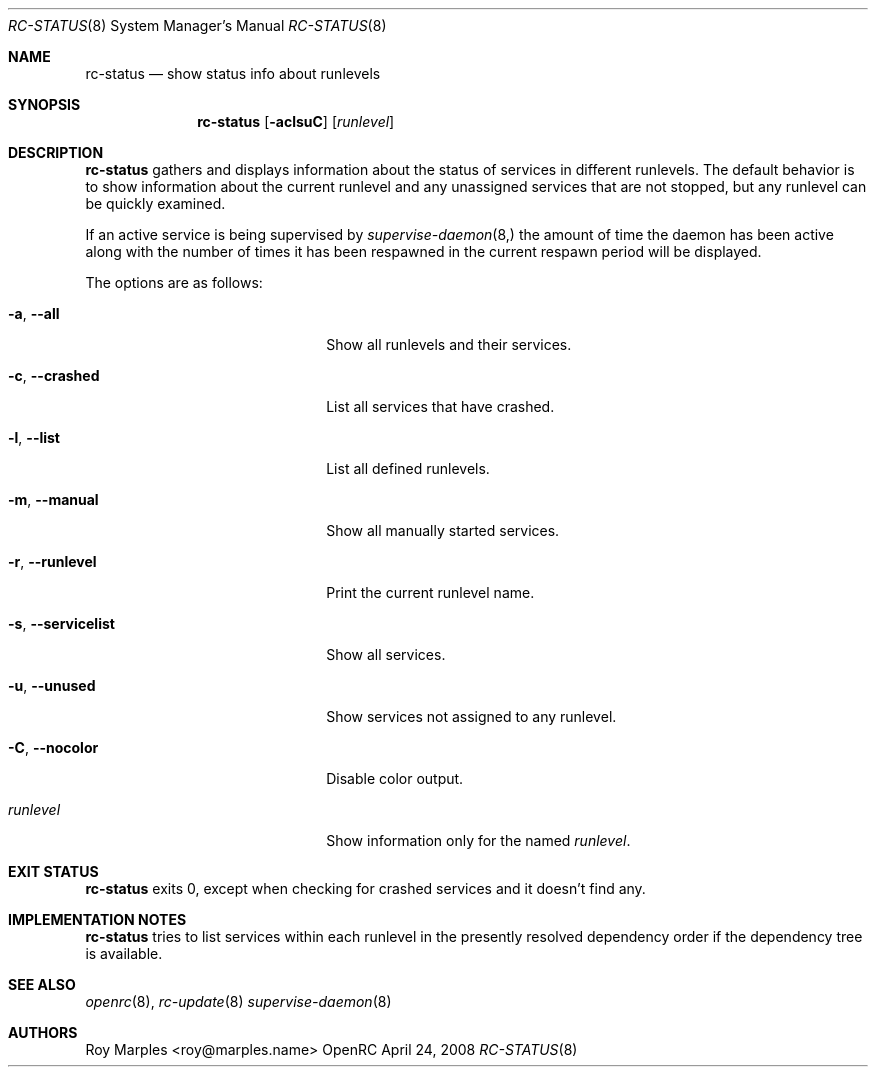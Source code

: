 .\" Copyright (c) 2007-2015 The OpenRC Authors.
.\" See the Authors file at the top-level directory of this distribution and
.\" https://github.com/OpenRC/openrc/blob/master/AUTHORS
.\"
.\" This file is part of OpenRC. It is subject to the license terms in
.\" the LICENSE file found in the top-level directory of this
.\" distribution and at https://github.com/OpenRC/openrc/blob/master/LICENSE
.\" This file may not be copied, modified, propagated, or distributed
.\"    except according to the terms contained in the LICENSE file.
.\"
.Dd April 24, 2008
.Dt RC-STATUS 8 SMM
.Os OpenRC
.Sh NAME
.Nm rc-status
.Nd show status info about runlevels
.Sh SYNOPSIS
.Nm
.Op Fl aclsuC
.Op Ar runlevel
.Sh DESCRIPTION
.Nm
gathers and displays information about the status of services
in different runlevels.  The default behavior is to show information
about the current runlevel and any unassigned services that are not stopped,
but any runlevel can be quickly examined.
.Pp
If an active service is being supervised by
.Xr supervise-daemon 8, 
the amount of time the daemon has been active along with the number of
times it has been respawned in the current respawn period will be
displayed.
.Pp
The options are as follows:
.Bl -tag -width ".Fl test , test string"
.It Fl a , -all
Show all runlevels and their services.
.It Fl c , -crashed
List all services that have crashed.
.It Fl l , -list
List all defined runlevels.
.It Fl m , -manual
Show all manually started services.
.It Fl r , -runlevel
Print the current runlevel name.
.It Fl s , -servicelist
Show all services.
.It Fl u , -unused
Show services not assigned to any runlevel.
.It Fl C , -nocolor
Disable color output.
.It Ar runlevel
Show information only for the named
.Ar runlevel .
.El
.Sh EXIT STATUS
.Nm
exits 0, except when checking for crashed services and it doesn't find any.
.Sh IMPLEMENTATION NOTES
.Nm
tries to list services within each runlevel in the presently resolved
dependency order if the dependency tree is available.
.Sh SEE ALSO
.Xr openrc 8 ,
.Xr rc-update 8
.Xr supervise-daemon 8
.Sh AUTHORS
.An Roy Marples <roy@marples.name>
